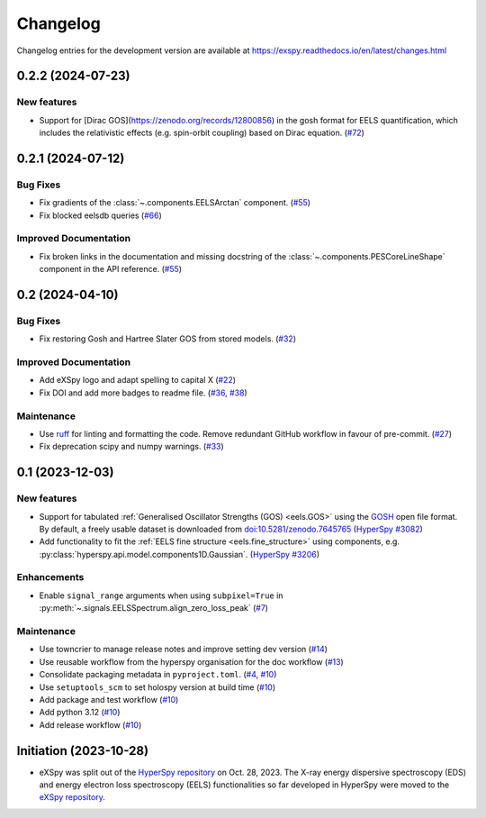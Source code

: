 Changelog
*********

Changelog entries for the development version are available at
https://exspy.readthedocs.io/en/latest/changes.html


.. towncrier-draft-entries:: |release| [UNRELEASED]

.. towncrier release notes start

0.2.2 (2024-07-23)
==================

New features
------------

- Support for [Dirac GOS](https://zenodo.org/records/12800856) in the gosh format for EELS quantification, which includes the relativistic effects (e.g. spin-orbit coupling) based on Dirac equation. (`#72 <https://github.com/hyperspy/exspy/issues/72>`_)


0.2.1 (2024-07-12)
==================

Bug Fixes
---------

- Fix gradients of the :class:`~.components.EELSArctan` component. (`#55 <https://github.com/hyperspy/exspy/issues/55>`_)
- Fix blocked eelsdb queries (`#66 <https://github.com/hyperspy/exspy/issues/66>`_)


Improved Documentation
----------------------

- Fix broken links in the documentation and missing docstring of the :class:`~.components.PESCoreLineShape` component in the API reference. (`#55 <https://github.com/hyperspy/exspy/issues/55>`_)


0.2 (2024-04-10)
================

Bug Fixes
---------

- Fix restoring Gosh and Hartree Slater GOS from stored models. (`#32 <https://github.com/hyperspy/exspy/issues/32>`_)


Improved Documentation
----------------------

- Add eXSpy logo and adapt spelling to capital X (`#22 <https://github.com/hyperspy/exspy/issues/22>`_)
- Fix DOI and add more badges to readme file. (`#36 <https://github.com/hyperspy/exspy/issues/36>`_, `#38 <https://github.com/hyperspy/exspy/issues/38>`_)


Maintenance
-----------

- Use `ruff <https://docs.astral.sh/ruff>`_ for linting and formatting the code. Remove redundant GitHub workflow in favour of pre-commit. (`#27 <https://github.com/hyperspy/exspy/issues/27>`_)
- Fix deprecation scipy and numpy warnings. (`#33 <https://github.com/hyperspy/exspy/issues/33>`_)


0.1 (2023-12-03)
================

New features
------------
- Support for tabulated :ref:`Generalised Oscillator Strengths (GOS) <eels.GOS>` using the
  `GOSH <https://gitlab.com/gguzzina/gosh>`_ open file format. By default, a freely
  usable dataset is downloaded from `doi:10.5281/zenodo.7645765 <https://zenodo.org/record/6599071>`_
  (`HyperSpy #3082 <https://github.com/hyperspy/hyperspy/issues/3082>`_)
- Add functionality to fit the :ref:`EELS fine structure <eels.fine_structure>` using components, e.g. :py:class:`hyperspy.api.model.components1D.Gaussian`. (`HyperSpy #3206 <https://github.com/hyperspy/hyperspy/issues/3206>`_)

Enhancements
------------

- Enable ``signal_range`` arguments when using ``subpixel=True`` in :py:meth:`~.signals.EELSSpectrum.align_zero_loss_peak` (`#7 <https://github.com/hyperspy/exspy/pull/7>`_)

Maintenance
-----------

- Use towncrier to manage release notes and improve setting dev version (`#14 <https://github.com/hyperspy/exspy/issues/14>`_)
- Use reusable workflow from the hyperspy organisation for the doc workflow (`#13 <https://github.com/hyperspy/exspy/pull/13>`_)
- Consolidate packaging metadata in ``pyproject.toml``. (`#4 <https://github.com/hyperspy/exspy/pull/4>`_, `#10 <https://github.com/hyperspy/exspy/pull/10>`_)
- Use ``setuptools_scm`` to set holospy version at build time (`#10 <https://github.com/hyperspy/exspy/pull/10>`_)
- Add package and test workflow (`#10 <https://github.com/hyperspy/exspy/pull/10>`_)
- Add python 3.12 (`#10 <https://github.com/hyperspy/exspy/pull/10>`_)
- Add release workflow (`#10 <https://github.com/hyperspy/exspy/pull/10>`_)

Initiation (2023-10-28)
=======================

- eXSpy was split out of the `HyperSpy repository
  <https://github.com/hyperspy/hyperspy>`_ on Oct. 28, 2023. The X-ray energy
  dispersive spectroscopy (EDS) and energy electron loss spectroscopy (EELS)
  functionalities so far developed in HyperSpy were moved to the
  `eXSpy repository <https://github.com/hyperspy/exspy>`_.
